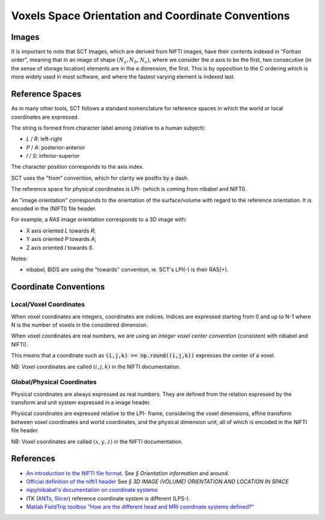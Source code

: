 Voxels Space Orientation and Coordinate Conventions
***************************************************

Images
======

It is important to note that SCT Images, which are derived from NIFTI images, have their contents indexed in "Fortran order", meaning that in an image of shape :math:`(N_a, N_b, N_c)`, where we consider the `a` axis to be the first, two consecutive (in the sense of storage location) elements are in the `a` dimension, the first.
This is by opposition to the C ordering which is more widely used in most software, and where the fastest varying element is indexed last.

.. _reference_spaces:

Reference Spaces
================

As in many other tools, SCT follows a standard nomenclature for reference spaces in which the world or local coordinates are expressed.

The string is formed from character label among (relative to a human subject):

- `L` / `R`: left-right
- `P` / `A`: posterior-anterior
- `I` / `S`: inferior-superior

The character position corresponds to the axis index.

SCT uses the "from" convention, which for clarity we postfix by a dash.

The reference space for physical coordinates is LPI- (which is coming from nibabel and NIFTI).


An "image orientation" corresponds to the orientation of the surface/volume with regard to the reference orientation. It is encoded in the (NIFTI) file header.


For example, a `RAS` image orientation corresponds to a 3D image with:

- X axis oriented `L` towards `R`;
- Y axis oriented `P` towards `A`;
- Z axis oriented `I` towards `S`.


Notes:

- nibabel, BIDS
  are using the "towards" convention, ie. SCT's LPI(-) is their RAS(+).


.. _coordinates:

Coordinate Conventions
======================


Local/Voxel Coordinates
+++++++++++++++++++++++

When voxel coordinates are integers, coordinates are indices. Indices are expressed starting from 0 and up to N-1 where N is the number of voxels in the considered dimension.

When voxel coordinates are real numbers, we are using an *integer voxel center convention* (consistent with nibabel and NIFTI).

This means that a coordinate such as :code:`(i,j,k) == np.round((i,j,k))` expresses the center of a voxel.

NB: Voxel coordinates are called :math:`(i,j,k)` in the NIFTI documentation.



Global/Physical Coordinates
+++++++++++++++++++++++++++

Physical coordinates are always expressed as real numbers. They are defined from the relation expressed by the transform and unit system expressed in a image header.

Physical coordinates are expressed relative to the LPI- frame, considering the voxel dimensions, affine transform between voxel coordinates and world coordinates, and the physical dimension unit, all of which is encoded in the NIFTI file header.

NB: Voxel coordinates are called :math:`(x,y,z)` in the NIFTI documentation.


References
==========

- `An introduction to the NIFTI file format. <https://brainder.org/2012/09/23/the-nifti-file-format/>`_
  See *§ Orientation information* and around.

- `Official definition of the nifti1 header <https://nifti.nimh.nih.gov/pub/dist/src/niftilib/nifti1.h>`_
  See *§ 3D IMAGE (VOLUME) ORIENTATION AND LOCATION IN SPACE*

- `nipy/nibabel's documentation on coordinate systems
  <http://nipy.org/nibabel/coordinate_systems.html#naming-reference-spaces>`_

- ITK (`ANTs <https://sourceforge.net/p/advants/discussion/840261/thread/2a1e9307/#fb5a>`_,
  `Slicer <https://www.slicer.org/wiki/Coordinate_systems>`_) reference coordinate system is different (LPS-).

- `Matlab FieldTrip toolbox "How are the different head and MRI coordinate systems defined?"
  <http://www.fieldtriptoolbox.org/faq/how_are_the_different_head_and_mri_coordinate_systems_defined>`_
